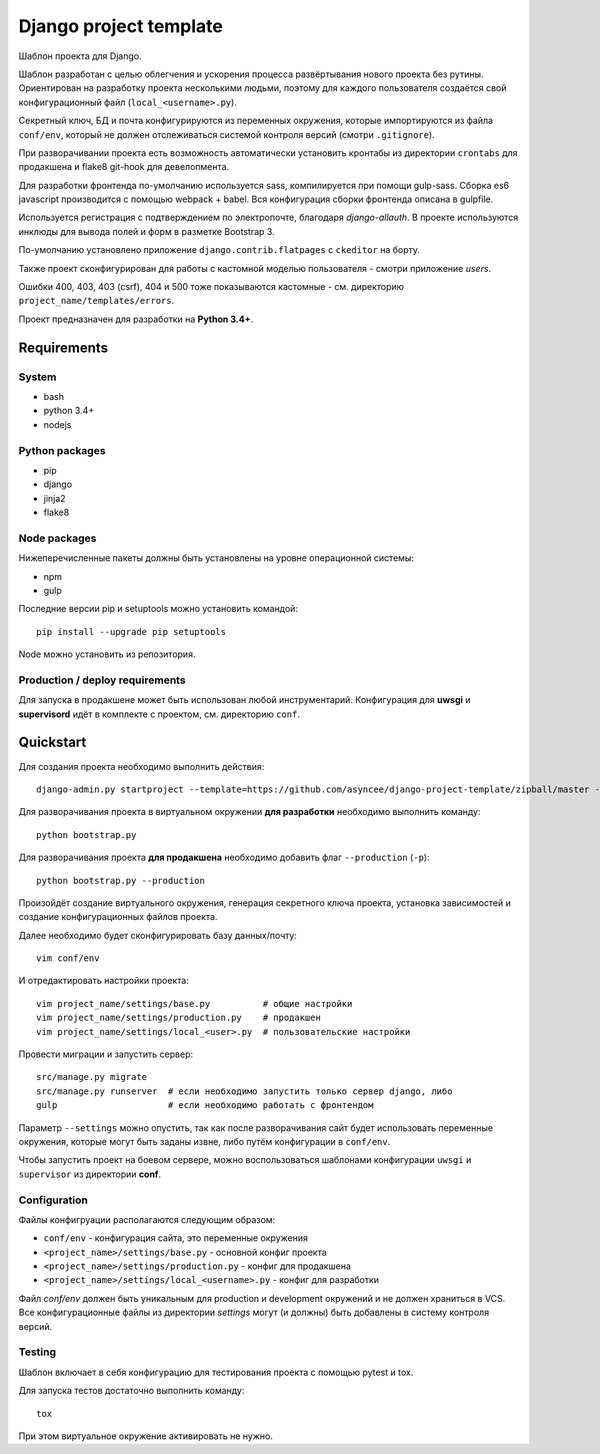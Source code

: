 =======================
Django project template
=======================

Шаблон проекта для Django.

Шаблон разработан с целью облегчения и ускорения процесса
развёртывания нового проекта без рутины. Ориентирован
на разработку проекта несколькими людьми, поэтому для каждого
пользователя создаётся свой конфигурационный файл
(``local_<username>.py``).

Секретный ключ, БД и почта конфигурируются из
переменных окружения, которые импортируются из файла ``conf/env``,
который не должен отслеживаться системой контроля
версий (смотри ``.gitignore``).

При разворачивании проекта есть возможность автоматически
установить кронтабы из директории ``crontabs`` для продакшена
и flake8 git-hook для девелопмента.

Для разработки фронтенда по-умолчанию используется
sass, компилируется при помощи gulp-sass.
Сборка es6 javascript производится с помощью webpack +
babel. Вся конфигурация сборки фронтенда описана в gulpfile.

Используется регистрация с подтверждением по электропочте,
благодаря `django-allauth`. В проекте используются инклюды
для вывода полей и форм в разметке Bootstrap 3.

По-умолчанию установлено приложение ``django.contrib.flatpages``
с ``ckeditor`` на борту.

Также проект сконфигурирован для работы с кастомной моделью
пользователя - смотри приложение `users`.

Ошибки 400, 403, 403 (csrf), 404 и 500 тоже показываются кастомные -
см. директорию ``project_name/templates/errors``.

Проект предназначен для разработки на **Python 3.4+**.


Requirements
============

System
------

- bash
- python 3.4+
- nodejs

Python packages
---------------

- pip
- django
- jinja2
- flake8

Node packages
-------------

Нижеперечисленные пакеты должны быть установлены на уровне 
операционной системы:

- npm
- gulp


Последние версии pip и setuptools можно установить командой::

    pip install --upgrade pip setuptools

Node можно установить из репозитория.


Production / deploy requirements
--------------------------------

Для запуска в продакшене может быть использован любой инструментарий.
Конфигурация для **uwsgi** и **supervisord** идёт в комплекте с
проектом, см. директорию ``conf``.


Quickstart
==========
Для создания проекта необходимо выполнить действия::

    django-admin.py startproject --template=https://github.com/asyncee/django-project-template/zipball/master --name=gulpfile.js,tox.ini --extension py,template <имя проекта>

Для разворачивания проекта в виртуальном окружении
**для разработки** необходимо выполнить команду::

    python bootstrap.py

Для разворачивания проекта **для продакшена** необходимо
добавить флаг ``--production`` (``-p``)::

    python bootstrap.py --production

Произойдёт создание виртуального окружения, генерация секретного
ключа проекта, установка зависимостей и создание конфигурационных
файлов проекта.

Далее необходимо будет сконфигурировать базу данных/почту::

    vim conf/env

И отредактировать настройки проекта::

    vim project_name/settings/base.py          # общие настройки
    vim project_name/settings/production.py    # продакшен
    vim project_name/settings/local_<user>.py  # пользовательские настройки

Провести миграции и запустить сервер::

    src/manage.py migrate
    src/manage.py runserver  # если необходимо запустить только сервер django, либо
    gulp                     # если необходимо работать с фронтендом


Параметр ``--settings`` можно опустить, так как после разворачивания
сайт будет использовать переменные окружения, которые могут
быть заданы извне, либо путём конфигурации в ``conf/env``.

Чтобы запустить проект на боевом сервере, можно воспользоваться
шаблонами конфигурации ``uwsgi`` и ``supervisor`` из директории
**conf**.


Configuration
-------------
Файлы конфигруации располагаются следующим образом:

- ``conf/env`` - конфигурация сайта, это переменные окружения
- ``<project_name>/settings/base.py`` - основной конфиг проекта
- ``<project_name>/settings/production.py`` - конфиг для продакшена
- ``<project_name>/settings/local_<username>.py`` - конфиг для разработки

Файл `conf/env` должен быть уникальным для production
и development окружений и не должен храниться в VCS.
Все конфигурационные файлы из директории `settings` могут (и должны)
быть добавлены в систему контроля версий.


Testing
-------
Шаблон включает в себя конфигурацию для тестирования проекта
с помощью pytest и tox.

Для запуска тестов достаточно выполнить команду::

    tox

При этом виртуальное окружение активировать не нужно.
